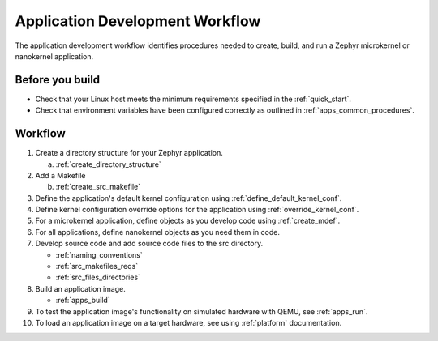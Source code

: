 .. _apps_dev_process:

Application Development Workflow
################################

The application development workflow identifies procedures needed to create, build, and
run a Zephyr microkernel or nanokernel application.

Before you build
----------------

* Check that your Linux host meets the minimum requirements specified in the
  :ref:`quick_start`.

* Check that environment variables have been configured correctly as outlined
  in :ref:`apps_common_procedures`.

Workflow
--------

1. Create a directory structure for your Zephyr application.

   a) :ref:`create_directory_structure`

2. Add a Makefile

   b) :ref:`create_src_makefile`

3. Define the application's default kernel configuration using
   :ref:`define_default_kernel_conf`.

4. Define kernel configuration override options for the application
   using :ref:`override_kernel_conf`.

5. For a microkernel application, define objects as you develop code
   using :ref:`create_mdef`.

6. For all applications, define nanokernel objects as you need them in
   code.

7. Develop source code and add source code files to the src directory.

   * :ref:`naming_conventions`
   * :ref:`src_makefiles_reqs`
   * :ref:`src_files_directories`

8. Build an application image.

   * :ref:`apps_build`


9. To test the application image's functionality on simulated hardware
   with QEMU, see :ref:`apps_run`.

10. To load an application image on a target hardware, see using
    :ref:`platform` documentation.
